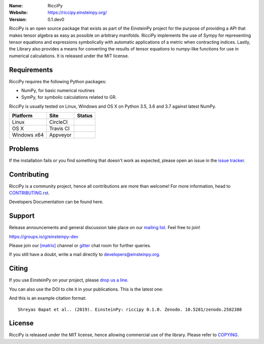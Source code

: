 .. riccipy

.. image:: https://blog.einsteinpy.org/img/logo.png
   :target: https://einsteinpy.org/
   :alt: EinsteinPy logo
   :width: 675px
   :align: center

.. |astropy| image:: http://img.shields.io/badge/powered%20by-AstroPy-orange.svg?style=flat-square
   :target: http://www.astropy.org/

.. |mailing| image:: https://img.shields.io/badge/mailing%20list-groups.io-8cbcd1.svg?style=flat-square
   :target: https://groups.io/g/einsteinpy-dev

.. |doi| image:: https://zenodo.org/badge/168302584.svg?style=flat-square
   :target: https://zenodo.org/badge/latestdoi/168302584

.. |gitter| image:: https://img.shields.io/gitter/room/EinsteinPy-Project/EinsteinPy.svg?logo=gitter&style=flat-square
   :alt: Join the chat at https://gitter.im/EinsteinPy-Project/EinsteinPy
   :target: https://gitter.im/EinsteinPy-Project/EinsteinPy?utm_source=badge&utm_medium=badge&utm_campaign=pr-badge&utm_content=badge

.. |riotchat| image:: https://img.shields.io/matrix/einsteinpy:matrix.org.svg?logo=riot&style=flat-square
   :target: https://riot.im/app/#/room/#einsteinpy:matrix.org

.. |license| image:: https://img.shields.io/badge/license-MIT-blue.svg?style=flat-square
   :target: https://github.com/einsteinpy/einsteinpy/raw/master/COPYING

.. |docs| image:: https://img.shields.io/badge/docs-latest-brightgreen.svg?style=flat-square
   :target: https://docs.einsteinpy.org/en/latest/?badge=latest

.. |travisci| image:: https://img.shields.io/travis/einsteinpy/einsteinpy/master.svg?style=flat-square&logo=travis
   :target: https://travis-ci.org/einsteinpy/einsteinpy

.. |codeclimate| image:: https://img.shields.io/codeclimate/maintainability/einsteinpy/einsteinpy.svg?logo=code-climate&style=flat-square
   :target: https://codeclimate.com/github/einsteinpy/einsteinpy/maintainability
   :alt: Maintainability

.. |circleci| image:: https://img.shields.io/circleci/project/github/einsteinpy/einsteinpy/master.svg?style=flat-square&logo=circleci
   :target: https://circleci.com/gh/einsteinpy/einsteinpy

.. |codecov| image:: https://img.shields.io/codecov/c/github/einsteinpy/einsteinpy.svg?style=flat-square
   :target: https://codecov.io/github/einsteinpy/einsteinpy?branch=master

.. |appveyor| image:: https://img.shields.io/appveyor/ci/shreyasbapat/einsteinpy.svg?logo=appveyor&style=flat-square
   :target: https://ci.appveyor.com/project/shreyasbapat/einsteinpy

.. |orcid-shreyas| image:: https://img.shields.io/badge/id-0000--0002--0870--4665-a6ce39.svg
   :target: https://orcid.org/0000-0002-0870-4665

:Name: RicciPy
:Website: https://riccipy.einsteinpy.org/
:Version: 0.1.dev0

|astropy| |mailing| |gitter| |riotchat| |license| |docs|

|circleci| |travisci| |appveyor| |codecov| |codeclimate|

.. EinsteinPy is an open source pure Python package dedicated to problems arising in
.. General Relativity and relativistic physics, such as geodesics calculation for vacuum
.. solutions for Einstein's field equations, calculation of various quantities in these
.. geometries like Schwarzschild Radius and the event horizon. The library also has functions
.. for Symbolic calculations in GR like Christoffel Symbols and much more is planned.
.. The library aims to solve Einstein's field equations for arbitrarily complicated
.. matter distribution as one of the main goals.
RicciPy is an open source package that exists as part of the EinsteinPy project for the
purpose of providing a API that makes tensor algebra as easy as possible on arbitrary
manifolds. RicciPy implements the use of Sympy for representing tensor equations and expressions
symbolically with automatic applications of a metric when contracting indices. Lastly, the
Library also provides a means for converting the results of tensor equations to numpy-like
functions for use in numerical calculations. It is released under the MIT license.

..
   Documentation
   =============

   |docs|

   Complete documentation, including a user guide and an API reference, can be read on
   the wonderful `Read the Docs`_.

   https://docs.einsteinpy.org/

   .. _`Read the Docs`: https://readthedocs.org/

..
   Examples
   ========

   .. |mybinder| image:: https://img.shields.io/badge/launch-binder-e66581.svg?style=flat-square
      :target: https://beta.mybinder.org/v2/gh/einsteinpy/einsteinpy/master?filepath=index.ipynb

   |mybinder|

   In the examples directory, you can find several Jupyter notebooks with specific
   applications of einsteinpy. You can consider theses Jupyter Notebooks as tutorials for einsteinpy.
   You can launch a cloud Jupyter server using `binder`_ to edit
   the notebooks without installing anything. Try it out!

   https://beta.mybinder.org/v2/gh/einsteinpy/einsteinpy/master?filepath=index.ipynb

   .. _binder: https://beta.mybinder.org/

Requirements
============

RicciPy requires the following Python packages:

* NumPy, for basic numerical routines
* SymPy, for symbolic calculations related to GR.

RicciPy is usually tested on Linux, Windows and OS X on Python
3.5, 3.6 and 3.7 against latest NumPy.

==============  ============  ===================
Platform        Site          Status
==============  ============  ===================
Linux           CircleCI      |circleci|
OS X            Travis CI     |travisci|
Windows x64     Appveyor      |appveyor|
==============  ============  ===================

..
   Installation
   ============

   The easiest and fastest way to get the package up and running is to
   install EinsteinPy using `conda <http://conda.io>`_::

     $ conda install einsteinpy --channel conda-forge

   Or for Debian/Ubuntu/Mint users, the package is installable from `apt <https://packages.debian.org/sid/python3-einsteinpy>`_::

     $ sudo apt install python3-einsteinpy

   Please note that the package version in Debian Repositories might not be the latest.
   But it will be definitely the most stable version of EinsteinPy available till date.

   Please check out the `guide for alternative installation methods`_.

   .. _`guide for alternative installation methods`: https://einsteinpy.github.io/installation/

..
   Testing
   =======

   |codecov|

   If installed correctly, the tests can be run using pytest::

     $ python -c "import einsteinpy.testing; einsteinpy.testing.test()"
     ============================= test session starts ==============================
     platform linux -- Python 3.7.1, pytest-4.3.1, py-1.8.0, pluggy-0.9.0
     rootdir: /home/shreyas/Local Forks/einsteinpy, inifile: setup.cfg
     plugins: remotedata-0.3.1, openfiles-0.3.1, doctestplus-0.3.0, cov-2.5.1, arraydiff-0.3
     collected 56 items
     [...]
     ==================== 56 passed, 1 warnings in 28.19 seconds ====================
     $

Problems
========

If the installation fails or you find something that doesn't work as expected,
please open an issue in the `issue tracker`_.

.. _`issue tracker`: https://github.com/einsteinpy/riccipy/issues

Contributing
============

RicciPy is a community project, hence all contributions are more than
welcome! For more information, head to `CONTRIBUTING.rst`_.

.. _`CONTRIBUTING.rst`: https://github.com/einsteinpy/riccipy/blob/master/CONTRIBUTING.rst

Developers Documentation can be found here.

Support
=======

|mailing|

Release announcements and general discussion take place on our `mailing list`_.
Feel free to join!

.. _`mailing list`: https://groups.io/g/einsteinpy-dev

https://groups.io/g/einsteinpy-dev

Please join our `[matrix]`_ channel or `gitter`_ chat room for further queries.

.. _`[matrix]`: https://matrix.to/#/#einsteinpy:matrix.org

.. _`gitter`: https://gitter.im/EinsteinPy-Project/EinsteinPy

If you still have a doubt, write a mail directly to `developers@einsteinpy.org <mailto:developers@einsteinpy.org>`_.

Citing
======

If you use EinsteinPy on your project, please
`drop us a line <mailto:developers@einsteinpy.org>`_.

You can also use the DOI to cite it in your publications. This is the latest
one:

|doi|

And this is an example citation format::

 Shreyas Bapat et al.. (2019). EinsteinPy: riccipy 0.1.0. Zenodo. 10.5281/zenodo.2582388


License
=======

|license|

RicciPy is released under the MIT license, hence allowing commercial
use of the library. Please refer to `COPYING`_.

.. _`COPYING`: https://github.com/einsteinpy/riccipy/blob/master/COPYING

..
   FAQ
   ===

   Why Einstein-Py?
   ----------------

   EinsteinPy comes from the name of the famous physicist, Nobel laureate, revolutionary person, Prof. Albert Einstein.
   This is a small tribute from our part for the amazing work he did for the humanity!


   Can I do <insert nerdy thing> with EinsteinPy?
   ----------------------------------------------

   EinsteinPy is focused on general relativity.  One can always discuss probable features on the mailing list and try to implement it.
   We welcome every contribution and will be happy to include it in EinsteinPy.

   What's the future of the project?
   ---------------------------------

   EinsteinPy is actively maintained and we hope to receive an influx of new contributors.
   The best way to get an idea of the roadmap is to see the `Milestones`_ of
   the project.

   .. _`Milestones`: https://github.com/einsteinpy/einsteinpy/milestones

   Inspiration
   -----------

   The whole documentation and code structure is shamelessly inspired by `poliastro`_ . We really thank the poliastro
   developers to make this possible. EinsteinPy is nothing without it's supporters.

   .. _`poliastro`: https://docs.poliastro.space/
